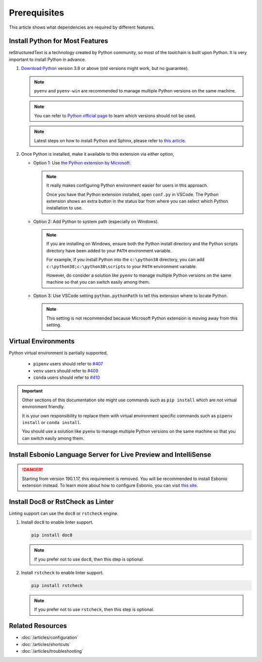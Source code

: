 Prerequisites
=============
This article shows what dependencies are required by different features.

Install Python for Most Features
--------------------------------
reStructuredText is a technology created by Python community, so most of the
toolchain is built upon Python. It is very important to install Python in
advance.

#. `Download Python <https://www.python.org/downloads/>`_ version 3.8 or above
   (old versions might work, but no guarantee).

   .. note:: ``pyenv`` and ``pyenv-win`` are recommended to manage multiple Python
      versions on the same machine.

   .. note:: You can refer to `Python official page <https://devguide.python.org/devcycle/#end-of-life-branches>`_
      to learn which versions should not be used.

   .. note:: Latest steps on how to install Python and Sphinx, please refer to
      `this article <https://docs.readthedocs.io/en/latest/getting_started.html#in-rst>`_.

#. Once Python is installed, make it available to this extension via either
   option,

   * Option 1: Use `the Python extension by Microsoft <https://marketplace.visualstudio.com/items?itemName=ms-python.python>`_.

     .. note:: It really makes configuring Python environment easier for users
        in this approach.

        Once you have that Python extension installed, open ``conf.py`` in
        VSCode. The Python extension shows an extra button in the status bar
        from where you can select which Python installation to use.

   * Option 2: Add Python to system path (especially on Windows).

     .. note::
      
        If you are installing on Windows, ensure both the Python install
        directory and the Python scripts directory have been added to your
        ``PATH`` environment variable.
        
        For example, if you install Python into the ``c:\python38`` directory,
        you can add ``c:\python38;c:\python38\scripts`` to your ``PATH``
        environment variable.

        However, do consider a solution like ``pyenv`` to manage multiple
        Python versions on the same machine so that you can switch easily among
        them.

   * Option 3: Use VSCode setting ``python.pythonPath`` to tell this extension
     where to locate Python.

     .. note::
        This setting is not recommended because Microsoft Python extension is
        moving away from this setting.

Virtual Environments
--------------------

Python virtual environment is partially supported,

   * ``pipenv`` users should refer to `#407 <https://github.com/vscode-restructuredtext/vscode-restructuredtext/issues/407>`_ 
   * ``venv`` users should refer to `#409 <https://github.com/vscode-restructuredtext/vscode-restructuredtext/issues/409>`_ 
   * ``conda`` users should refer to `#410 <https://github.com/vscode-restructuredtext/vscode-restructuredtext/issues/410>`_ 

.. important:: 

   Other sections of this documentation site might use commands
   such as ``pip install`` which are not virtual environment friendly.

   It is your own responsibility to replace them with virtual environment
   specific commands such as ``pipenv install`` or ``conda install``.

   You should use a solution like ``pyenv`` to manage multiple Python versions
   on the same machine so that you can switch easily among them.

Install Esbonio Language Server for Live Preview and IntelliSense
-----------------------------------------------------------------
.. danger:: Starting from version 190.1.17, this requirement is removed. You
   will be recommended to install Esbonio extension instead. To learn more
   about how to configure Esbonio, you can visit `this site <https://docs.esbon.io>`_.

Install Doc8 or RstCheck as Linter
----------------------------------
Linting support can use the ``doc8`` or ``rstcheck`` engine.

#. Install ``doc8`` to enable linter support.

   .. code-block:: text

      pip install doc8

   .. note:: If you prefer not to use ``doc8``, then this step is optional.

#. Install ``rstcheck`` to enable linter support.

   .. code-block:: text

      pip install rstcheck

   .. note:: If you prefer not to use ``rstcheck``, then this step is optional.

Related Resources
-----------------

- :doc:`/articles/configuration`
- :doc:`/articles/shortcuts`
- :doc:`/articles/troubleshooting`
